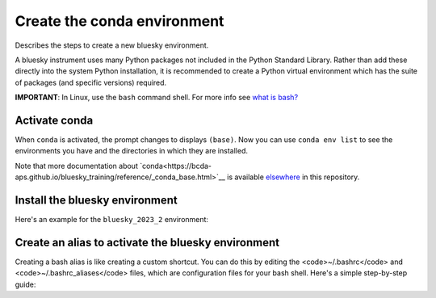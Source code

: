 Create the conda environment
============================

Describes the steps to create a new bluesky environment.

A bluesky instrument uses many Python packages not included in the Python 
Standard Library. Rather than add these directly into the system Python 
installation, it is recommended to create a Python virtual environment 
which has the suite of packages (and specific versions) required.

**IMPORTANT**: In Linux, use the ``bash`` command shell. For more info
see `what is
bash? <https://bcda-aps.github.io/bluesky_training/reference/_FAQ.html#faq-bash>`__


Activate conda
--------------

.. tabs::

   .. tab:: At APS

      On an APS machine with access to APSshare,
      run this command from a terminal session:

      .. raw:: html

         <pre>
         $ <b>source /APSshare/miniconda/x86_64/bin/activate</b>
         </pre>

      If you are getting an error, contact the Bluesky support team.

   .. tab:: Not at APS

      On a workstations with no access to APSshare, type the following command:

      .. raw:: html

         <pre>
         $ <b>which conda</b>
         </pre>

      If the output prints the path to conda, you can activate it by using:

      .. raw:: html

         <pre>
         $ <b>source /PATH/TO/CONDA/bin/activate</b>
         </pre>
         
      However, if the command <code>which conda</code> does not return anything, or if 
      you are getting an error message (<code>bash: conda: command not found</code> or 
      <code>bash: activate: No such file or directory</code>), conda is not installed on 
      your computer or it is not added to the system's PATH environment 
      variable.

      You can install conda by following the installation instructions for 
      your operating system. You can find the instructions for Windows, 
      macOS, and Linux on the official conda documentation <a ref="https://docs.conda.io/projects/conda/en/latest/user-guide/install/index.html">website</a>..

      If you still encounter the same error message after installing conda, 
      you may need to add the conda installation directory to your system's 
      PATH environment variable manually. You can find instructions on how 
      to do this in the Conda documentation.


When ``conda`` is activated, the prompt changes to displays ``(base)``. Now you can 
use ``conda env list`` to see the environments you have and the directories in 
which they are installed.

Note that more documentation about `conda<https://bcda-aps.github.io/bluesky_training/reference/_conda_base.html>`__ 
is available `elsewhere <https://bcda-aps.github.io/bluesky_training/reference/_conda_environment.html>`__ 
in this repository.



Install the bluesky environment
-------------------------------

Here's an example for the ``bluesky_2023_2`` environment:

.. raw:: html
    <pre>
    $ <b>cd ~/bluesky</b>
    $ <b>conda env create \
        --force \
        -n bluesky_2023_2 \
        -f ./environments/environment_2023_2.yml \
        --solver=libmamba</b>
    </pre>

.. raw:: html
    <details>
    In the commands above, a long command has been split over several lines to make
    it clearer to read and also to take less screen width. We could enter the
    <code>conda env</code> command all one one line.  These commands work the same
    as the one above.

    <pre>
    $ <b>cd ~/bluesky</b>
    $ <b>conda env create --force -n bluesky_2023_2 -f ./environments/environment_2023_2.yml --solver=libmamba</b>
    </pre>

    </details>


Create an alias to activate the bluesky environment
---------------------------------------------------

Creating a bash alias is like creating a custom shortcut. You can do this by editing the <code>~/.bashrc</code> and  <code>~/.bashrc_aliases</code> 
files, which are configuration files for your bash shell. 
Here's a simple step-by-step guide:

.. raw:: html
   <ol>
   <li>Open a terminal.</li>
   <li>Open the <code>~/.bashrc</code> and <code>~/.bashrc_aliases</code> files with your prefered text editor, 
   <i>e.g.</i>:
   <pre>
   $ <b> gedit ~/.bashrc ~/.bashrc_aliases </b>
   </pre>
   If any of those files do not exist, this command will create blank ones. 
   </li>
   <li> In <code>~/.bashrc</code>, scroll down to the end of the file or find 
   a suitable place to add the following lines:
   <pre>
   export BLUESKY_CONDA_ENV=bluesky_2023_2
   source ~/.bashrc_aliases
   </pre>
   <b>Note:</b> those lines may already be included in your <code>~/.bashrc</code>,
   <i>e.g.</i>, if you have created an alias to start a bluesky session.
   </li>
   <li>In <code>~/.bashrc_aliases</code>, scroll down to the end of the file or find 
   a suitable place to add your alias. 
   On a new line, type:
   <pre>
   alias become_bluesky='conda activate ${BLUESKY_CONDA_ENV}'
   </pre>
   </li>  
   <li>Save your changes.</li>
   <li>Type <code>bash</code> and press enter, or open a new terminal windows to make the new alias available.</li>

   </ol>
   You can now use the alias <code>become_bluesky</code> to activate the bluesky environment. 
